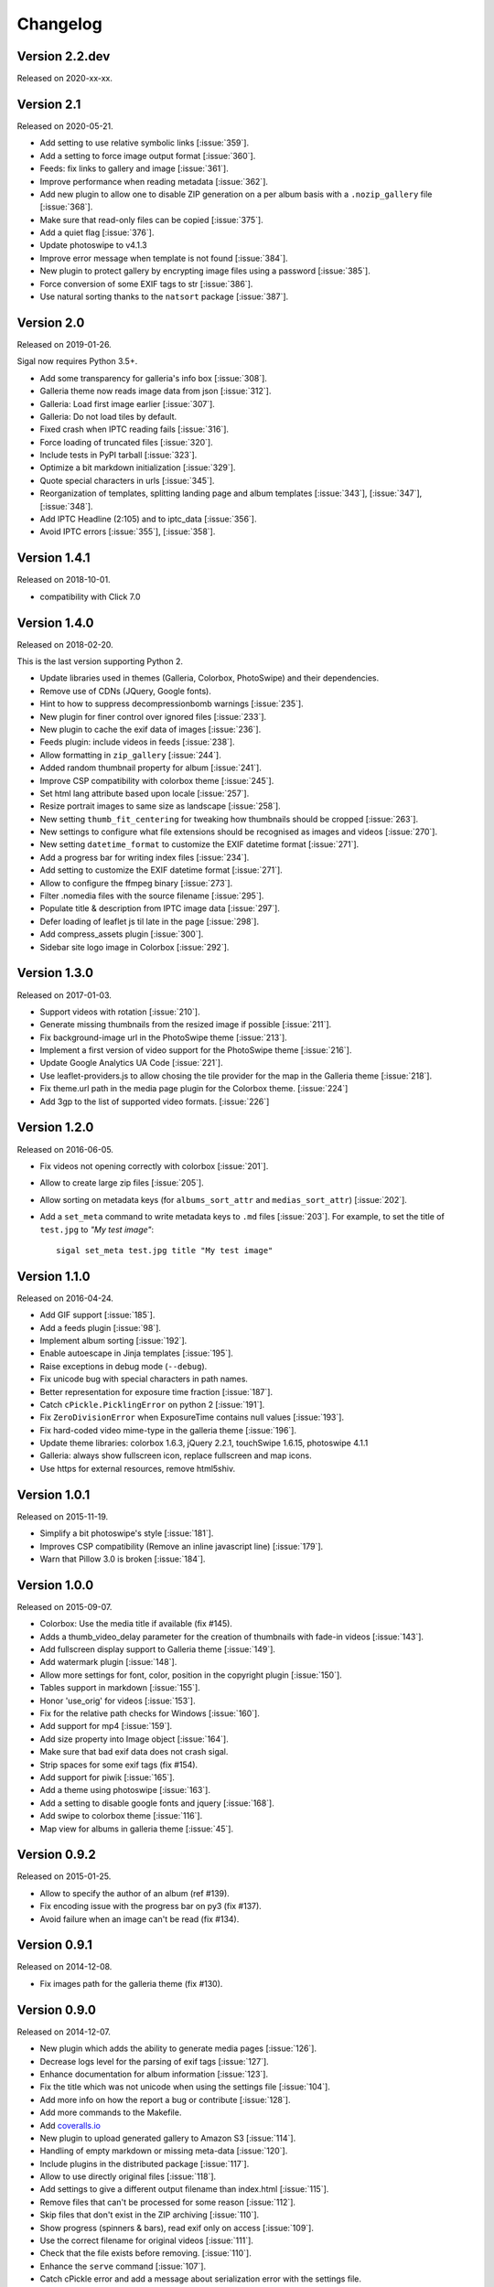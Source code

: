 ===========
 Changelog
===========

Version 2.2.dev
~~~~~~~~~~~~~~~

Released on 2020-xx-xx.

Version 2.1
~~~~~~~~~~~

Released on 2020-05-21.

- Add setting to use relative symbolic links [:issue:`359`].
- Add a setting to force image output format [:issue:`360`].
- Feeds: fix links to gallery and image [:issue:`361`].
- Improve performance when reading metadata [:issue:`362`].
- Add new plugin to allow one to disable ZIP generation on a per album basis
  with a ``.nozip_gallery`` file [:issue:`368`].
- Make sure that read-only files can be copied [:issue:`375`].
- Add a quiet flag [:issue:`376`].
- Update photoswipe to v4.1.3
- Improve error message when template is not found [:issue:`384`].
- New plugin to protect gallery by encrypting image files using a password
  [:issue:`385`].
- Force conversion of some EXIF tags to str [:issue:`386`].
- Use natural sorting thanks to the ``natsort`` package [:issue:`387`].

Version 2.0
~~~~~~~~~~~

Released on 2019-01-26.

Sigal now requires Python 3.5+.

- Add some transparency for galleria's info box [:issue:`308`].
- Galleria theme now reads image data from json [:issue:`312`].
- Galleria: Load first image earlier [:issue:`307`].
- Galleria: Do not load tiles by default.
- Fixed crash when IPTC reading fails [:issue:`316`].
- Force loading of truncated files [:issue:`320`].
- Include tests in PyPI tarball [:issue:`323`].
- Optimize a bit markdown initialization [:issue:`329`].
- Quote special characters in urls [:issue:`345`].
- Reorganization of templates, splitting landing page and album templates
  [:issue:`343`], [:issue:`347`], [:issue:`348`].
- Add IPTC Headline (2:105) and to iptc_data [:issue:`356`].
- Avoid IPTC errors [:issue:`355`], [:issue:`358`].

Version 1.4.1
~~~~~~~~~~~~~

Released on 2018-10-01.

- compatibility with Click 7.0

Version 1.4.0
~~~~~~~~~~~~~

Released on 2018-02-20.

This is the last version supporting Python 2.

- Update libraries used in themes (Galleria, Colorbox, PhotoSwipe) and their
  dependencies.
- Remove use of CDNs (JQuery, Google fonts).
- Hint to how to suppress decompressionbomb warnings [:issue:`235`].
- New plugin for finer control over ignored files [:issue:`233`].
- New plugin to cache the exif data of images [:issue:`236`].
- Feeds plugin: include videos in feeds [:issue:`238`].
- Allow formatting in ``zip_gallery`` [:issue:`244`].
- Added random thumbnail property for album [:issue:`241`].
- Improve CSP compatibility with colorbox theme [:issue:`245`].
- Set html lang attribute based upon locale [:issue:`257`].
- Resize portrait images to same size as landscape [:issue:`258`].
- New setting ``thumb_fit_centering`` for tweaking how thumbnails should be
  cropped [:issue:`263`].
- New settings to configure what file extensions should be recognised as
  images and videos [:issue:`270`].
- New setting ``datetime_format`` to customize the EXIF datetime format
  [:issue:`271`].
- Add a progress bar for writing index files [:issue:`234`].
- Add setting to customize the EXIF datetime format [:issue:`271`].
- Allow to configure the ffmpeg binary [:issue:`273`].
- Filter .nomedia files with the source filename [:issue:`295`].
- Populate title & description from IPTC image data [:issue:`297`].
- Defer loading of leaflet js til late in the page [:issue:`298`].
- Add compress_assets plugin [:issue:`300`].
- Sidebar site logo image in Colorbox [:issue:`292`].

Version 1.3.0
~~~~~~~~~~~~~

Released on 2017-01-03.

- Support videos with rotation [:issue:`210`].
- Generate missing thumbnails from the resized image if possible [:issue:`211`].
- Fix background-image url in the PhotoSwipe theme [:issue:`213`].
- Implement a first version of video support for the PhotoSwipe theme [:issue:`216`].
- Update Google Analytics UA Code [:issue:`221`].
- Use leaflet-providers.js to allow chosing the tile provider for the map in
  the Galleria theme [:issue:`218`].
- Fix theme.url path in the media page plugin for the Colorbox theme. [:issue:`224`]
- Add 3gp to the list of supported video formats. [:issue:`226`]

Version 1.2.0
~~~~~~~~~~~~~

Released on 2016-06-05.

- Fix videos not opening correctly with colorbox [:issue:`201`].
- Allow to create large zip files [:issue:`205`].
- Allow sorting on metadata keys (for ``albums_sort_attr`` and
  ``medias_sort_attr``) [:issue:`202`].
- Add a ``set_meta`` command to write metadata keys to ``.md`` files [:issue:`203`]. For
  example, to set the title of ``test.jpg`` to *"My test image"*::

    sigal set_meta test.jpg title "My test image"

Version 1.1.0
~~~~~~~~~~~~~

Released on 2016-04-24.

- Add GIF support [:issue:`185`].
- Add a feeds plugin [:issue:`98`].
- Implement album sorting [:issue:`192`].
- Enable autoescape in Jinja templates [:issue:`195`].
- Raise exceptions in debug mode (``--debug``).
- Fix unicode bug with special characters in path names.
- Better representation for exposure time fraction  [:issue:`187`].
- Catch ``cPickle.PicklingError`` on python 2 [:issue:`191`].
- Fix ``ZeroDivisionError`` when ExposureTime contains null values [:issue:`193`].
- Fix hard-coded video mime-type in the galleria theme [:issue:`196`].
- Update theme libraries: colorbox 1.6.3, jQuery 2.2.1, touchSwipe 1.6.15,
  photoswipe 4.1.1
- Galleria: always show fullscreen icon, replace fullscreen and map icons.
- Use https for external resources, remove html5shiv.

Version 1.0.1
~~~~~~~~~~~~~

Released on 2015-11-19.

- Simplify a bit photoswipe's style [:issue:`181`].
- Improves CSP compatibility (Remove an inline javascript line) [:issue:`179`].
- Warn that Pillow 3.0 is broken [:issue:`184`].

Version 1.0.0
~~~~~~~~~~~~~

Released on 2015-09-07.

- Colorbox: Use the media title if available (fix #145).
- Adds a thumb_video_delay parameter for the creation of thumbnails with fade-in
  videos [:issue:`143`].
- Add fullscreen display support to Galleria theme [:issue:`149`].
- Add watermark plugin [:issue:`148`].
- Allow more settings for font, color, position in the copyright plugin [:issue:`150`].
- Tables support in markdown [:issue:`155`].
- Honor 'use_orig' for videos [:issue:`153`].
- Fix for the relative path checks for Windows [:issue:`160`].
- Add support for mp4 [:issue:`159`].
- Add size property into Image object [:issue:`164`].
- Make sure that bad exif data does not crash sigal.
- Strip spaces for some exif tags (fix #154).
- Add support for piwik [:issue:`165`].
- Add a theme using photoswipe [:issue:`163`].
- Add a setting to disable google fonts and jquery [:issue:`168`].
- Add swipe to colorbox theme [:issue:`116`].
- Map view for albums in galleria theme [:issue:`45`].

Version 0.9.2
~~~~~~~~~~~~~

Released on 2015-01-25.

- Allow to specify the author of an album (ref #139).
- Fix encoding issue with the progress bar on py3 (fix #137).
- Avoid failure when an image can't be read (fix #134).

Version 0.9.1
~~~~~~~~~~~~~

Released on 2014-12-08.

- Fix images path for the galleria theme (fix #130).

Version 0.9.0
~~~~~~~~~~~~~

Released on 2014-12-07.

- New plugin which adds the ability to generate media pages [:issue:`126`].
- Decrease logs level for the parsing of exif tags [:issue:`127`].
- Enhance documentation for album information [:issue:`123`].
- Fix the title which was not unicode when using the settings file [:issue:`104`].
- Add more info on how the report a bug or contribute [:issue:`128`].
- Add more commands to the Makefile.
- Add `coveralls.io <https://coveralls.io/r/saimn/sigal?branch=master>`_
- New plugin to upload generated gallery to Amazon S3 [:issue:`114`].
- Handling of empty markdown or missing meta-data [:issue:`120`].
- Include plugins in the distributed package [:issue:`117`].
- Allow to use directly original files [:issue:`118`].
- Add settings to give a different output filename than index.html [:issue:`115`].
- Remove files that can't be processed for some reason [:issue:`112`].
- Skip files that don't exist in the ZIP archiving [:issue:`110`].
- Show progress (spinners & bars), read exif only on access [:issue:`109`].
- Use the correct filename for original videos [:issue:`111`].
- Check that the file exists before removing. [:issue:`110`].
- Enhance the ``serve`` command [:issue:`107`].
- Catch cPickle error and add a message about serialization error with the
  settings file.

Version 0.8.1
~~~~~~~~~~~~~

Released on 2014-10-07.

- Include plugins in the distributed package.

Version 0.8.0
~~~~~~~~~~~~~

Released on 2014-08-30.

- Add a setting and a cli option to specify the gallery title (``title`` and
  ``--title``) (ref #91).
- Add a mailing list at Librelist (sigal at librelist.com).
- Add an option to specify the port to use for the serve command.
- Replace argh with click.
- Don't overwrite existing config file (with the init command).
- Don't fail if there are no pictures.
- Use plain css to simplify theme customizing (no more sass).
- Upgrade colorbox 1.5.13
- Upgrade galleria 1.4.2
- Use HTML5 output for Markdown.
- Allow to read additional data for images from markdown files.
- Use case insensitive check for file extensions (fix #99).
- Add a plugin system with blinker, and make plugins for copyright and adjust.
- Mention the irc channel on freenode and add travis notifications.
- Avoid failure if GPS tags contain zero values (fix #96).
- Remove output file when the ffmpeg process has been interrupted (ref #90).
- Fix thumbnail urls to always use slashes (ref #81).

Version 0.7
~~~~~~~~~~~

Released on 2014-05-10.

- Refactor the way to store album and media informations. Albums, images and
  videos are now represented by objects, and these objects are directly
  available in the templates. The following template variables have been
  renamed:

  - ``albums`` => ``album.albums``
  - ``breadcrumb`` => ``album.breadcrumb``
  - ``description`` => ``album.description``
  - ``index_url`` => ``album.index_url``
  - ``medias`` => ``album.medias``
  - ``title`` => ``album.title``
  - ``media.file`` => ``media.filename``
  - ``media.thumb`` => ``media.thumbnail``
  - ``zip_gallery`` => ``album.zip``

- New settings to define the sort order for albums and medias:
  ``albums_sort_reverse``, ``medias_sort_attr``, ``medias_sort_reverse`` [:issue:`2`].
- New setting (``autorotate_images``) to disable autorotation of images, and
  warn about the incompatibility between autorotation and EXIF copy [:issue:`72`].
- New settings to filter directories and files with pattern matching
  (``ignore_directories`` and ``ignore_files``) [:issue:`63`].
- New setting to customize the column width of the colorbox theme
  (``colorbox_column_size``).
- New setting to choose the media format used for ZIP archives
  (``zip_media_format``).
- Update galleria to 1.3.5 and add the history plugin [:issue:`93`].
- Skip image instead of failing when the image is corrupted [:issue:`69`].
- Better handling of album urls (quoting special caracters).

Version 0.6.0
~~~~~~~~~~~~~

Released on 2014-01-25.

- Add support for Python 3.3.
- Parallel processing (new command-line option ``-n|--ncpu``, uses all cores by
  default).
- Adding keyboard shortcuts for the galleria theme [#32, #39].
- Include symlinked directories in the source directory.
- New setting to use symbolic links for original files (``orig_link``) [:issue:`36`].
- New setting for the video size (``video_size``) [:issue:`35`].
- Add a colored formatter for verbose and debug modes.
- ``webm_options`` is now a list with ffmpeg options, to allow better
  flexibility and compatibility with avconv.
- New setting to copy files from the source directory to the destination
  (``files_to_copy``).

Bugfixes:

- Avoid issues with corrupted exif data.
- Fix exif data not read from .JPEG files [:issue:`58`].
- Fix whitespace issues with video filenames [:issue:`54`].

Version 0.5.1
~~~~~~~~~~~~~

Released on 2013-09-23.

- Fix error in calculating the degrees from exif data.

Version 0.5.0
~~~~~~~~~~~~~

Released on 2013-09-06.

- Add support for videos. Videos are encoded to webm (see the ``webm_options``
  setting).
- Check jinja2's version for ``lstrip_blocks`` (only for Jinja 2.7+).
- Add option to zip galleries. See the ``zip_gallery`` setting.
- Add support for EXIF tags and GPS coordinates. EXIF tags are added to the
  media context (for themes). The ``copy_exif_data`` setting allow to choose if
  the exif data from the original image is copied to the resized image.
- Correct themes design with long directory names.
- Add the possibility to adjust images after resizing (with the Adjust
  processor from Pilkit). See the ``adjust_options`` setting.
- Add the possibility to disable image resizing.

Version 0.4.1
~~~~~~~~~~~~~

Released on 2013-07-19.

- Fix a bug with unicode paths and filenames.
- Update colorbox to 1.4.26
- Add links to the original images.

Version 0.4.0
~~~~~~~~~~~~~

Released on 2013-06-12.

- Add a setting to disable the writing of HTML files.
- Use Pilkit.
- Remove multiprocessing.
- Add new settings for the source and destination directories.
- All meta-data are available in the templates.
- Galleria theme is now responsive
- Add a setting to choose the pilkit processor used to resize the images.

Version 0.3.3
~~~~~~~~~~~~~

Released on 2013-03-20.

- Catch exception when PIL fails to read the exif metadata.

Version 0.3.2
~~~~~~~~~~~~~

Released on 2013-03-14.

- Bugfix for PNG files which don't have exif metadata.
- Move unit tests to pytest.
- Fix images path in colorbox theme.
- Group package meta in a module.

Version 0.3.1
~~~~~~~~~~~~~

Released on 2013-03-11.

- Fix the path of the sample config file (which was not included in the
  previous release).

Version 0.3
~~~~~~~~~~~

Released on 2013-03-04.

- Fix packaging issues.
- New setting ``index_in_url`` to optionally add `index.html` to the URLs.
- New setting ``links`` to specify a list of links.
- Use EXIF info to fix orientation.
- Replace the ``jpg_quality`` setting with a dict of options.
- Manage directories with only sub-directories and add some checks.
- Change the command-line interface to use sub-commands: ``init``, ``build``
  and ``serve``.
- Parallel processing.

Version 0.2
~~~~~~~~~~~

Released on 2012-12-20.

- Improve the bundled themes (update galleria, new colorbox theme).
- Improve the CLI (new arguments, nicer output).
- Change the licence to MIT.
- Change the description file to a markdown syntax file.
- Change the settings file to a python file, and add more settings.

Version 0.1
~~~~~~~~~~~

Released on 2012-05-13.

First public release.
